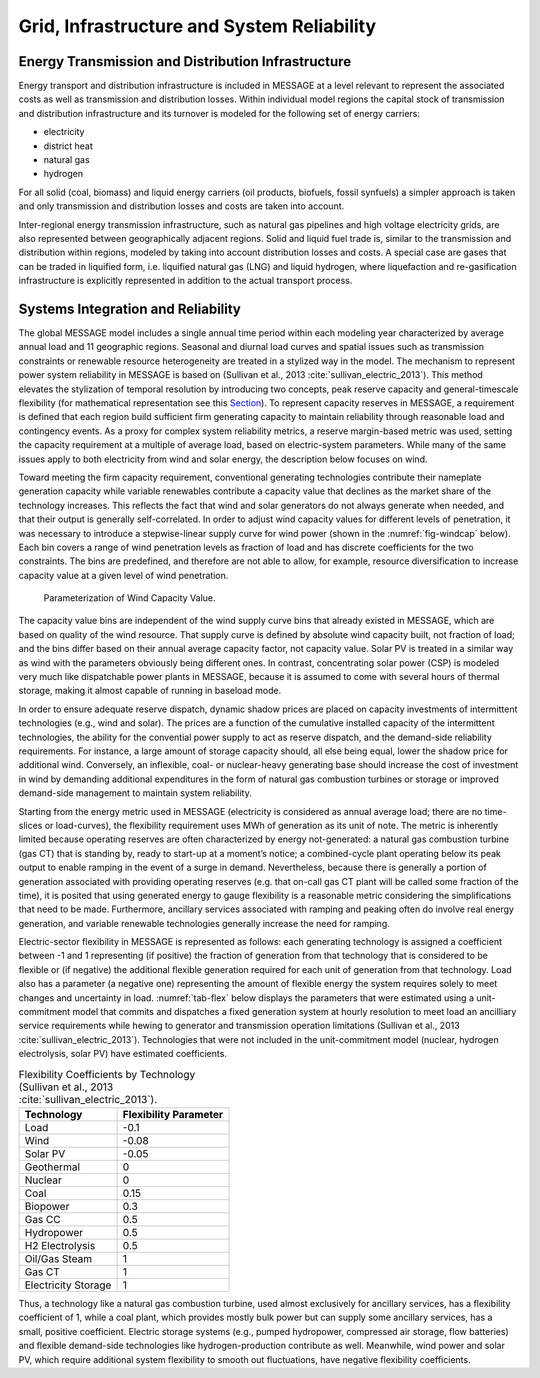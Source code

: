 .. _grid:

Grid, Infrastructure and System Reliability
===========================================

Energy Transmission and Distribution Infrastructure
---------------------------------------------------

Energy transport and distribution infrastructure is included in MESSAGE at a level relevant to represent the associated costs as well as transmission and distribution losses. Within individual model regions the capital stock of transmission and distribution infrastructure and its turnover is modeled for the following set of energy carriers:

* electricity
* district heat
* natural gas
* hydrogen

For all solid (coal, biomass) and liquid energy carriers (oil products, biofuels, fossil synfuels) a simpler approach is taken and only transmission and distribution losses and costs
are taken into account.

Inter-regional energy transmission infrastructure, such as natural gas pipelines and high voltage electricity grids, are also represented between geographically adjacent regions. Solid and liquid fuel trade is, similar to the transmission and distribution within regions, modeled by taking into account distribution losses and costs. A special case are gases that can be traded in liquified form, i.e. liquified natural gas (LNG) and liquid hydrogen, where liquefaction and re-gasification infrastructure is explicitly represented in addition to the actual transport process.

.. _syst_integration:

Systems Integration and Reliability
-----------------------------------

The global MESSAGE model includes a single annual time period within each modeling year characterized by average annual load and 11 geographic regions.
Seasonal and diurnal load curves and spatial issues such as transmission constraints or renewable resource heterogeneity are treated in a stylized way in the model.
The mechanism to represent power system reliability in MESSAGE is based on (Sullivan et al., 2013 :cite:`sullivan_electric_2013`). This method elevates the stylization of temporal resolution by introducing two concepts,
peak reserve capacity and general-timescale flexibility (for mathematical representation see this `Section <https://message.iiasa.ac.at/en/stable/model/MESSAGE/model_core.html#system-reliability-and-flexibility-requirements>`_). To represent capacity reserves in MESSAGE, a requirement is defined that each region build sufficient firm generating capacity to maintain reliability through reasonable load and contingency events. As a proxy for complex system reliability metrics, a reserve margin-based metric was used, setting the capacity requirement at a multiple of average load, based on electric-system parameters. While many of the same issues apply to both electricity from wind and solar energy, the description below focuses on wind.

Toward meeting the firm capacity requirement, conventional generating technologies contribute their nameplate generation capacity while variable renewables contribute a capacity value that declines as the market share of the technology increases. This reflects the fact that wind and solar generators do not always generate when needed, and that their output is generally self-correlated. In order to adjust wind capacity values for different levels of penetration, it was necessary to introduce a stepwise-linear supply curve for wind power (shown in the :numref:`fig-windcap` below). Each bin covers a range of wind penetration levels as fraction of load and has discrete coefficients for the two constraints. The bins are predefined, and therefore are not able to allow, for example, resource diversification to increase capacity value at a given level of wind penetration.

.. _fig-windcap:
.. figure:: /_static/wind_cv.png
   :width: 600px

   Parameterization of Wind Capacity Value.

The capacity value bins are independent of the wind supply curve bins that already existed in MESSAGE, which are based on quality of the wind resource. That supply curve is defined by absolute wind capacity built, not fraction of load; and the bins differ based on their annual average capacity factor, not capacity value. Solar PV is treated in a similar way as wind with the parameters obviously being different ones. In contrast, concentrating solar power (CSP) is modeled very much like dispatchable power plants in MESSAGE, because it is assumed to come with several hours of thermal storage, making it almost capable of running in baseload mode.

In order to ensure adequate reserve dispatch, dynamic shadow prices are placed on capacity investments of intermittent technologies (e.g., wind and solar). The prices are a function of the cumulative installed capacity of the intermittent technologies, the ability for the convential power supply to act as reserve dispatch, and the demand-side reliability requirements. For instance, a large amount of storage capacity should, all else being equal, lower the shadow price for additional wind. Conversely, an inflexible, coal- or nuclear-heavy generating base should increase the cost of investment in wind by demanding additional expenditures in the form of natural gas combustion turbines or storage or improved demand-side management to maintain system reliability.

Starting from the energy metric used in MESSAGE (electricity is considered as annual average load; there are no time-slices or load-curves), the flexibility requirement uses MWh of generation as its unit of note. The metric is inherently limited because operating reserves are often characterized by energy not-generated: a natural gas combustion turbine (gas CT) that is standing by, ready to start-up at a moment’s notice; a combined-cycle plant operating below its peak output to enable ramping in the event of a surge in demand. Nevertheless, because there is generally a portion of generation associated with providing operating reserves (e.g. that on-call gas CT plant will be called some fraction of the time), it is posited that using generated energy to gauge flexibility is a reasonable metric considering the simplifications that need to be made. Furthermore, ancillary services associated with ramping and peaking often do involve real energy generation, and variable renewable technologies generally increase the need for ramping.

Electric-sector flexibility in MESSAGE is represented as follows: each generating technology is assigned a coefficient between -1 and 1 representing (if positive) the fraction of generation from that technology that is considered to be flexible or (if negative) the additional flexible generation required for each unit of generation from that technology. Load also has a parameter (a negative one) representing the amount of flexible energy the system requires solely to meet changes and uncertainty in load. :numref:`tab-flex` below displays the parameters that were estimated using a unit-commitment model that commits and dispatches a fixed generation system at hourly resolution to meet load an ancilliary service requirements while hewing to generator and transmission operation limitations (Sullivan et al., 2013 :cite:`sullivan_electric_2013`). Technologies that were not included in the unit-commitment model (nuclear, hydrogen electrolysis, solar PV) have estimated coefficients.

.. _tab-flex:
.. table :: Flexibility Coefficients by Technology (Sullivan et al., 2013 :cite:`sullivan_electric_2013`).

   +---------------------+-----------------------+
   | Technology          | Flexibility Parameter |
   +=====================+=======================+
   | Load                | -0.1                  |
   +---------------------+-----------------------+
   | Wind                | -0.08                 |
   +---------------------+-----------------------+
   | Solar PV            | -0.05                 |
   +---------------------+-----------------------+
   | Geothermal          | 0                     |
   +---------------------+-----------------------+
   | Nuclear             | 0                     |
   +---------------------+-----------------------+
   | Coal                | 0.15                  |
   +---------------------+-----------------------+
   | Biopower            | 0.3                   |
   +---------------------+-----------------------+
   | Gas CC              | 0.5                   |
   +---------------------+-----------------------+
   | Hydropower          | 0.5                   |
   +---------------------+-----------------------+
   | H2 Electrolysis     | 0.5                   |
   +---------------------+-----------------------+
   | Oil/Gas Steam       | 1                     |
   +---------------------+-----------------------+
   | Gas CT              | 1                     |
   +---------------------+-----------------------+
   | Electricity Storage | 1                     |
   +---------------------+-----------------------+

Thus, a technology like a natural gas combustion turbine, used almost exclusively for ancillary services, has a flexibility coefficient of 1, while a coal plant, which provides mostly bulk power but can supply some ancillary services, has a small, positive coefficient. Electric storage systems (e.g., pumped hydropower, compressed air storage, flow batteries) and flexible demand-side technologies like hydrogen-production contribute as well. Meanwhile, wind power and solar PV, which require additional system flexibility to smooth out fluctuations, have negative flexibility coefficients.
